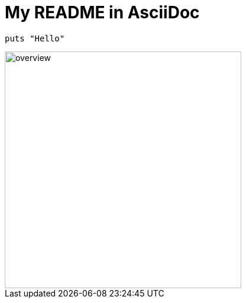 = My README in AsciiDoc

```crystal
puts "Hello"
```
image::docs/assets/images/overview.svg[width="400"]
